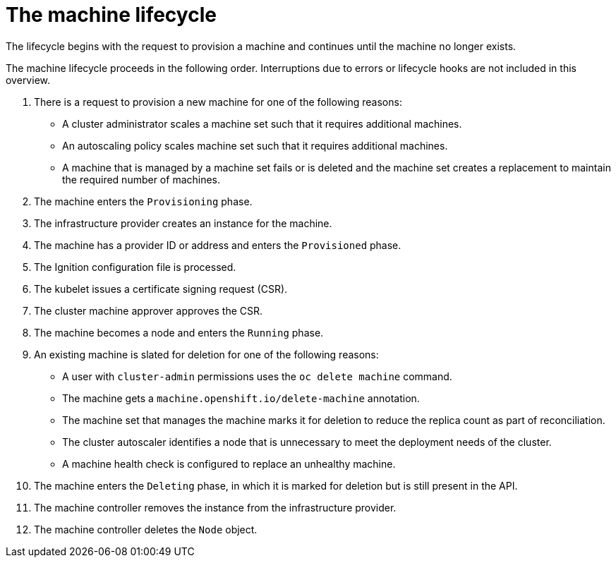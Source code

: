 // Module included in the following assemblies:
//
// * machine_management/machine-phases-lifecycle.adoc

:_mod-docs-content-type: REFERENCE
[id="machine-about-lifecycle_{context}"]
= The machine lifecycle

The lifecycle begins with the request to provision a machine and continues until the machine no longer exists.

//.Machine lifecycle
//image::to-do-machine-lifecycle.png["The sequence of events in the machine lifecycle."]

The machine lifecycle proceeds in the following order. Interruptions due to errors or lifecycle hooks are not included in this overview.

. There is a request to provision a new machine for one of the following reasons:
** A cluster administrator scales a machine set such that it requires additional machines.
** An autoscaling policy scales machine set such that it requires additional machines.
** A machine that is managed by a machine set fails or is deleted and the machine set creates a replacement to maintain the required number of machines.

. The machine enters the `Provisioning` phase.

. The infrastructure provider creates an instance for the machine.

. The machine has a provider ID or address and enters the `Provisioned` phase.

. The Ignition configuration file is processed.

. The kubelet issues a certificate signing request (CSR).

. The cluster machine approver approves the CSR.

. The machine becomes a node and enters the `Running` phase.

. An existing machine is slated for deletion for one of the following reasons:
** A user with `cluster-admin` permissions uses the `oc delete machine` command.
** The machine gets a `machine.openshift.io/delete-machine` annotation.
** The machine set that manages the machine marks it for deletion to reduce the replica count as part of reconciliation.
** The cluster autoscaler identifies a node that is unnecessary to meet the deployment needs of the cluster.
** A machine health check is configured to replace an unhealthy machine.

. The machine enters the `Deleting` phase, in which it is marked for deletion but is still present in the API.

. The machine controller removes the instance from the infrastructure provider.

. The machine controller deletes the `Node` object.

